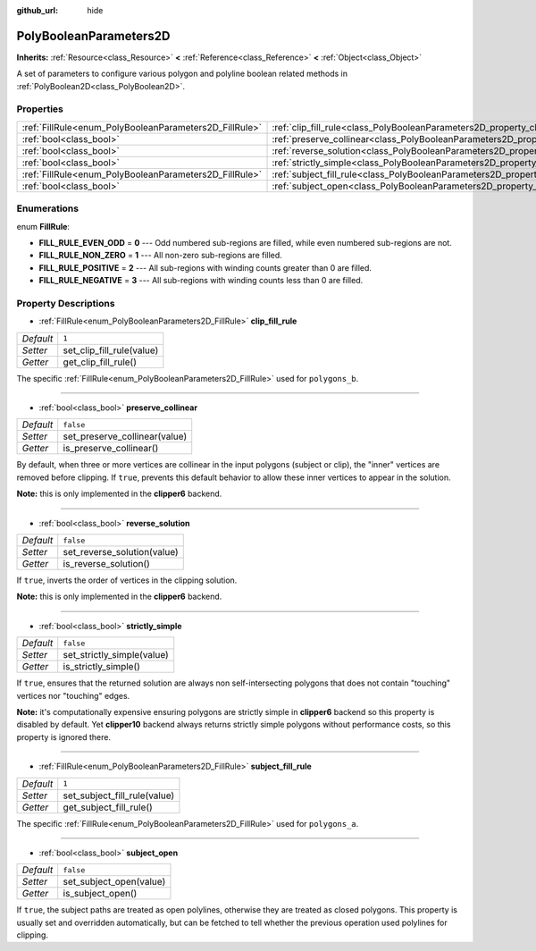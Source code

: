 :github_url: hide

.. Generated automatically by doc/tools/make_rst.py in Godot's source tree.
.. DO NOT EDIT THIS FILE, but the PolyBooleanParameters2D.xml source instead.
.. The source is found in doc/classes or modules/<name>/doc_classes.

.. _class_PolyBooleanParameters2D:

PolyBooleanParameters2D
=======================

**Inherits:** :ref:`Resource<class_Resource>` **<** :ref:`Reference<class_Reference>` **<** :ref:`Object<class_Object>`

A set of parameters to configure various polygon and polyline boolean related methods in :ref:`PolyBoolean2D<class_PolyBoolean2D>`.

Properties
----------

+--------------------------------------------------------+--------------------------------------------------------------------------------------+-----------+
| :ref:`FillRule<enum_PolyBooleanParameters2D_FillRule>` | :ref:`clip_fill_rule<class_PolyBooleanParameters2D_property_clip_fill_rule>`         | ``1``     |
+--------------------------------------------------------+--------------------------------------------------------------------------------------+-----------+
| :ref:`bool<class_bool>`                                | :ref:`preserve_collinear<class_PolyBooleanParameters2D_property_preserve_collinear>` | ``false`` |
+--------------------------------------------------------+--------------------------------------------------------------------------------------+-----------+
| :ref:`bool<class_bool>`                                | :ref:`reverse_solution<class_PolyBooleanParameters2D_property_reverse_solution>`     | ``false`` |
+--------------------------------------------------------+--------------------------------------------------------------------------------------+-----------+
| :ref:`bool<class_bool>`                                | :ref:`strictly_simple<class_PolyBooleanParameters2D_property_strictly_simple>`       | ``false`` |
+--------------------------------------------------------+--------------------------------------------------------------------------------------+-----------+
| :ref:`FillRule<enum_PolyBooleanParameters2D_FillRule>` | :ref:`subject_fill_rule<class_PolyBooleanParameters2D_property_subject_fill_rule>`   | ``1``     |
+--------------------------------------------------------+--------------------------------------------------------------------------------------+-----------+
| :ref:`bool<class_bool>`                                | :ref:`subject_open<class_PolyBooleanParameters2D_property_subject_open>`             | ``false`` |
+--------------------------------------------------------+--------------------------------------------------------------------------------------+-----------+

Enumerations
------------

.. _enum_PolyBooleanParameters2D_FillRule:

.. _class_PolyBooleanParameters2D_constant_FILL_RULE_EVEN_ODD:

.. _class_PolyBooleanParameters2D_constant_FILL_RULE_NON_ZERO:

.. _class_PolyBooleanParameters2D_constant_FILL_RULE_POSITIVE:

.. _class_PolyBooleanParameters2D_constant_FILL_RULE_NEGATIVE:

enum **FillRule**:

- **FILL_RULE_EVEN_ODD** = **0** --- Odd numbered sub-regions are filled, while even numbered sub-regions are not.

- **FILL_RULE_NON_ZERO** = **1** --- All non-zero sub-regions are filled.

- **FILL_RULE_POSITIVE** = **2** --- All sub-regions with winding counts greater than 0 are filled.

- **FILL_RULE_NEGATIVE** = **3** --- All sub-regions with winding counts less than 0 are filled.

Property Descriptions
---------------------

.. _class_PolyBooleanParameters2D_property_clip_fill_rule:

- :ref:`FillRule<enum_PolyBooleanParameters2D_FillRule>` **clip_fill_rule**

+-----------+---------------------------+
| *Default* | ``1``                     |
+-----------+---------------------------+
| *Setter*  | set_clip_fill_rule(value) |
+-----------+---------------------------+
| *Getter*  | get_clip_fill_rule()      |
+-----------+---------------------------+

The specific :ref:`FillRule<enum_PolyBooleanParameters2D_FillRule>` used for ``polygons_b``.

----

.. _class_PolyBooleanParameters2D_property_preserve_collinear:

- :ref:`bool<class_bool>` **preserve_collinear**

+-----------+-------------------------------+
| *Default* | ``false``                     |
+-----------+-------------------------------+
| *Setter*  | set_preserve_collinear(value) |
+-----------+-------------------------------+
| *Getter*  | is_preserve_collinear()       |
+-----------+-------------------------------+

By default, when three or more vertices are collinear in the input polygons (subject or clip), the "inner" vertices are removed before clipping. If ``true``, prevents this default behavior to allow these inner vertices to appear in the solution.

\ **Note:** this is only implemented in the **clipper6** backend.

----

.. _class_PolyBooleanParameters2D_property_reverse_solution:

- :ref:`bool<class_bool>` **reverse_solution**

+-----------+-----------------------------+
| *Default* | ``false``                   |
+-----------+-----------------------------+
| *Setter*  | set_reverse_solution(value) |
+-----------+-----------------------------+
| *Getter*  | is_reverse_solution()       |
+-----------+-----------------------------+

If ``true``, inverts the order of vertices in the clipping solution.

\ **Note:** this is only implemented in the **clipper6** backend.

----

.. _class_PolyBooleanParameters2D_property_strictly_simple:

- :ref:`bool<class_bool>` **strictly_simple**

+-----------+----------------------------+
| *Default* | ``false``                  |
+-----------+----------------------------+
| *Setter*  | set_strictly_simple(value) |
+-----------+----------------------------+
| *Getter*  | is_strictly_simple()       |
+-----------+----------------------------+

If ``true``, ensures that the returned solution are always non self-intersecting polygons that does not contain "touching" vertices nor "touching" edges.

\ **Note:** it's computationally expensive ensuring polygons are strictly simple in **clipper6** backend so this property is disabled by default. Yet **clipper10** backend always returns strictly simple polygons without performance costs, so this property is ignored there.

----

.. _class_PolyBooleanParameters2D_property_subject_fill_rule:

- :ref:`FillRule<enum_PolyBooleanParameters2D_FillRule>` **subject_fill_rule**

+-----------+------------------------------+
| *Default* | ``1``                        |
+-----------+------------------------------+
| *Setter*  | set_subject_fill_rule(value) |
+-----------+------------------------------+
| *Getter*  | get_subject_fill_rule()      |
+-----------+------------------------------+

The specific :ref:`FillRule<enum_PolyBooleanParameters2D_FillRule>` used for ``polygons_a``.

----

.. _class_PolyBooleanParameters2D_property_subject_open:

- :ref:`bool<class_bool>` **subject_open**

+-----------+-------------------------+
| *Default* | ``false``               |
+-----------+-------------------------+
| *Setter*  | set_subject_open(value) |
+-----------+-------------------------+
| *Getter*  | is_subject_open()       |
+-----------+-------------------------+

If ``true``, the subject paths are treated as open polylines, otherwise they are treated as closed polygons. This property is usually set and overridden automatically, but can be fetched to tell whether the previous operation used polylines for clipping.

.. |virtual| replace:: :abbr:`virtual (This method should typically be overridden by the user to have any effect.)`
.. |const| replace:: :abbr:`const (This method has no side effects. It doesn't modify any of the instance's member variables.)`
.. |vararg| replace:: :abbr:`vararg (This method accepts any number of arguments after the ones described here.)`

